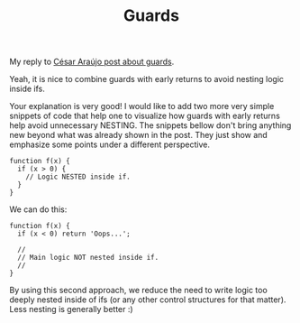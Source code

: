 #+TITLE: Guards

My reply to [[https://dev.to/oaraujocesar/clean-code-guards-you-shall-not-pass-3c5p][César Araújo post about guards]].

Yeah, it is nice to combine guards with early
returns to avoid nesting logic inside ifs.

Your explanation is very good! I would like to add
two more very simple snippets of code that help one
to visualize how guards with early returns help
avoid unnecessary NESTING. The snippets bellow don't
bring anything new beyond what was already shown in
the post. They just show and emphasize some points
under a different perspective.

#+begin_src
function f(x) {
  if (x > 0) {
    // Logic NESTED inside if.
  }
}
#+end_src

We can do this:

#+begin_src
function f(x) {
  if (x < 0) return 'Oops...';

  //
  // Main logic NOT nested inside if.
  //
}
#+end_src

By using this second approach, we reduce the need to
write logic too deeply nested inside of ifs (or any
other control structures for that matter). Less
nesting is generally better :)

